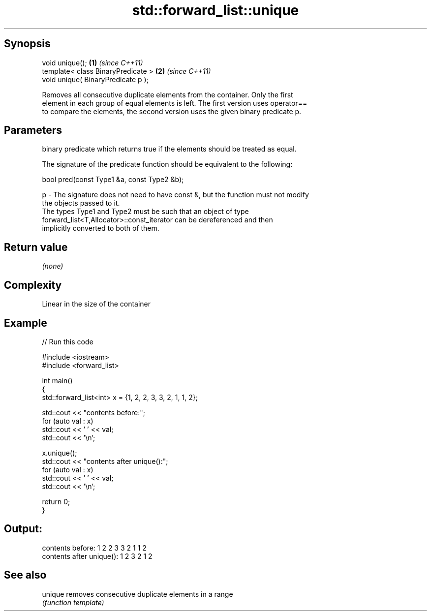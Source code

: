 .TH std::forward_list::unique 3 "Sep  4 2015" "2.0 | http://cppreference.com" "C++ Standard Libary"
.SH Synopsis
   void unique();                    \fB(1)\fP \fI(since C++11)\fP
   template< class BinaryPredicate > \fB(2)\fP \fI(since C++11)\fP
   void unique( BinaryPredicate p );

   Removes all consecutive duplicate elements from the container. Only the first
   element in each group of equal elements is left. The first version uses operator==
   to compare the elements, the second version uses the given binary predicate p.

.SH Parameters

       binary predicate which returns true if the elements should be treated as equal.

       The signature of the predicate function should be equivalent to the following:

       bool pred(const Type1 &a, const Type2 &b);

   p - The signature does not need to have const &, but the function must not modify
       the objects passed to it.
       The types Type1 and Type2 must be such that an object of type
       forward_list<T,Allocator>::const_iterator can be dereferenced and then
       implicitly converted to both of them.

       

.SH Return value

   \fI(none)\fP

.SH Complexity

   Linear in the size of the container

.SH Example

   
// Run this code

 #include <iostream>
 #include <forward_list>

 int main()
 {
   std::forward_list<int> x = {1, 2, 2, 3, 3, 2, 1, 1, 2};

   std::cout << "contents before:";
   for (auto val : x)
     std::cout << ' ' << val;
   std::cout << '\\n';

   x.unique();
   std::cout << "contents after unique():";
   for (auto val : x)
     std::cout << ' ' << val;
   std::cout << '\\n';

   return 0;
 }

.SH Output:

 contents before: 1 2 2 3 3 2 1 1 2
 contents after unique(): 1 2 3 2 1 2

.SH See also

   unique removes consecutive duplicate elements in a range
          \fI(function template)\fP
